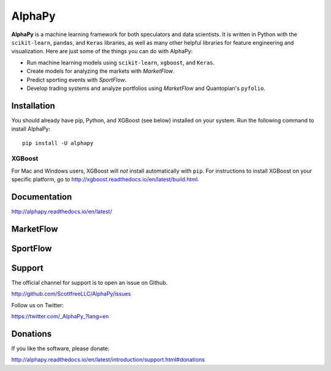 AlphaPy
=======

|badge_pypi| |badge_build| |badge_docs|

**AlphaPy** is a machine learning framework for both speculators and
data scientists. It is written in Python with the ``scikit-learn``,
``pandas``, and ``Keras`` libraries, as well as many other helpful
libraries for feature engineering and visualization. Here are just
some of the things you can do with AlphaPy:

* Run machine learning models using ``scikit-learn``, ``xgboost``, and ``Keras``.
* Create models for analyzing the markets with *MarketFlow*.
* Predict sporting events with *SportFlow*.
* Develop trading systems and analyze portfolios using *MarketFlow*
  and Quantopian's ``pyfolio``.

.. image:: https://github.com/Alpha314/AlphaPy/blob/master/images/model_pipeline.png
    :width: 100%
    :alt: AlphaPy Model Pipeline
    :align: center

Installation
------------

You should already have pip, Python, and XGBoost (see below)
installed on your system. Run the following command to install
AlphaPy::

    pip install -U alphapy

XGBoost
~~~~~~~

For Mac and Windows users, XGBoost will *not* install automatically
with ``pip``. For instructions to install XGBoost on your specific
platform, go to http://xgboost.readthedocs.io/en/latest/build.html.

Documentation
-------------

http://alphapy.readthedocs.io/en/latest/

MarketFlow
----------

.. image:: https://github.com/Alpha314/AlphaPy/blob/master/images/market_pipeline.png
    :width: 100%
    :alt: MarketFlow Model
    :align: center

.. image:: https://github.com/Alpha314/AlphaPy/blob/master/images/system_pipeline.png
    :width: 100%
    :alt: MarketFlow System
    :align: center

SportFlow
---------

.. image:: https://github.com/Alpha314/AlphaPy/blob/master/images/sports_pipeline.png
    :width: 100%
    :alt: SportFlow
    :align: center

Support
-------

The official channel for support is to open an issue on Github.

http://github.com/ScottfreeLLC/AlphaPy/issues

Follow us on Twitter:

https://twitter.com/_AlphaPy_?lang=en

Donations
---------

If you like the software, please donate:

http://alphapy.readthedocs.io/en/latest/introduction/support.html#donations


.. |badge_pypi| image:: https://badge.fury.io/py/alphapy.svg
.. |badge_build| image:: https://travis-ci.org/ScottfreeLLC/AlphaPy.svg?branch=master
.. |badge_docs| image:: https://readthedocs.org/projects/alphapy/badge/?version=latest
